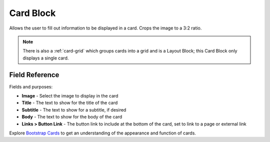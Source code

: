 .. _card-block:

Card Block
==========

Allows the user to fill out information to be displayed in a card. Crops the image to a 3:2 ratio.

.. note::
    There is also a :ref:`card-grid` which groups cards into a grid and is a Layout Block;
    this Card Block only displays a single card.

Field Reference
---------------

Fields and purposes:

* **Image** - Select the image to display in the card

* **Title** - The text to show for the title of the card

* **Subtitle** - The text to show for a subtitle, if desired

* **Body** - The text to show for the body of the card

* **Links > Button Link** - The button link to include at the bottom of the card, set to link to a page or external link

Explore `Bootstrap Cards <https://getbootstrap.com/docs/4.0/components/card/>`_ to get an understanding of the
appearance and function of cards.
